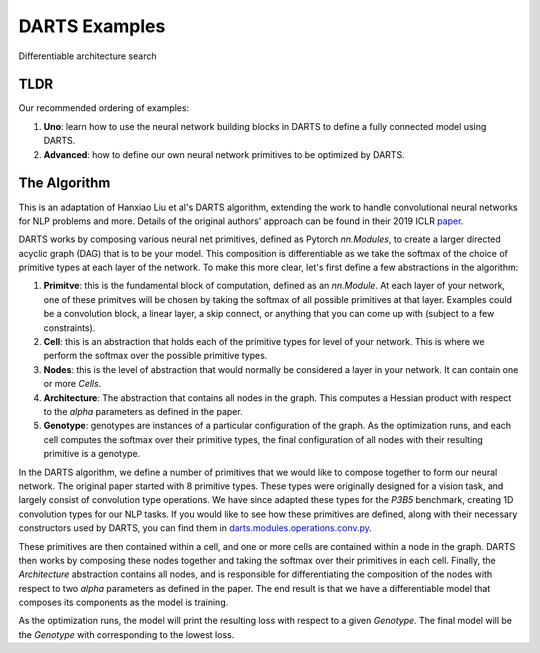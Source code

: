 ==============
DARTS Examples
==============

Differentiable architecture search

TLDR
----

Our recommended ordering of examples:

1. **Uno**: learn how to use the neural network building blocks in DARTS to 
   define a fully connected model using DARTS.

2. **Advanced**: how to define our own neural network primitives to be optimized
   by DARTS.

The Algorithm
-------------

This is an adaptation of Hanxiao Liu et al's DARTS algorithm, extending
the work to handle convolutional neural networks for NLP problems and more.
Details of the original authors' approach can be found in their 2019 ICLR paper_.

DARTS works by composing various neural net primitives, defined as Pytorch *nn.Modules*,
to create a larger directed acyclic graph (DAG) that is to be your model. This
composition is differentiable as we take the softmax of the choice of primitive types
at each layer of the network. To make this more clear, let's first define a few abstractions
in the algorithm:

1. **Primitve**: this is the fundamental block of computation, defined as an *nn.Module*.
   At each layer of your network, one of these primitves will be chosen by taking the
   softmax of all possible primitives at that layer. Examples could be a convolution block,
   a linear layer, a skip connect, or anything that you can come up with (subject to a few
   constraints).

2. **Cell**: this is an abstraction that holds each of the primitive types for level of your
   network. This is where we perform the softmax over the possible primitive types.

3. **Nodes**: this is the level of abstraction that would normally be considered a layer in
   your network. It can contain one or more *Cells*.

4. **Architecture**: The abstraction that contains all nodes in the graph. This computes a
   Hessian product with respect to the *alpha* parameters as defined in the paper.

5. **Genotype**: genotypes are instances of a particular configuration of the graph. As the
   optimization runs, and each cell computes the softmax over their primitive types, the final
   configuration of all nodes with their resulting primitive is a genotype.

In the DARTS algorithm, we define a number of primitives that we would like to compose together
to form our neural network. The original paper started with 8 primitive types. These types
were originally designed for a vision task, and largely consist of convolution type operations.
We have since adapted these types for the *P3B5* benchmark, creating 1D convolution types for
our NLP tasks. If you would like to see how these primitives are defined, along with their
necessary constructors used by DARTS, you can find them in
`darts.modules.operations.conv.py`_.

These primitives are then contained within a cell, and one or more cells are contained within a
node in the graph. DARTS then works by composing these nodes together and taking the softmax over
their primitives in each cell. Finally, the *Architecture* abstraction contains all nodes, and is
responsible for differentiating the composition of the nodes with respect to two *alpha* parameters
as defined in the paper. The end result is that we have a differentiable model that composes its
components as the model is training.

As the optimization runs, the model will print the resulting loss with respect to a given *Genotype*.
The final model will be the *Genotype* with corresponding to the lowest loss.

.. References
.. ----------
.. _paper: https://openreview.net/forum?id=S1eYHoC5FX
.. _darts.modules.operations.conv.py: ../../../common/darts/modules/operations/conv.py
